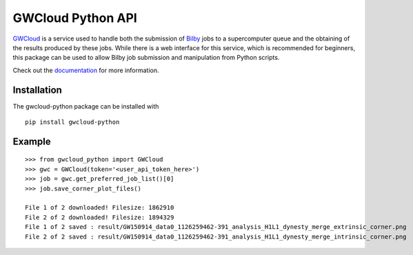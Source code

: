 GWCloud Python API
==================

`GWCloud <https://gwcloud.org.au/>`_ is a service used to handle both the submission of `Bilby <https://pypi.org/project/bilby/>`_ jobs to a supercomputer queue and the obtaining of the results produced by these jobs.
While there is a web interface for this service, which is recommended for beginners, this package can be used to allow Bilby job submission and manipulation from Python scripts.

Check out the `documentation <https://gwcloud-python.readthedocs.io/en/latest/>`_ for more information.

Installation
------------

The gwcloud-python package can be installed with

::

    pip install gwcloud-python


Example
-------

::

    >>> from gwcloud_python import GWCloud
    >>> gwc = GWCloud(token='<user_api_token_here>')
    >>> job = gwc.get_preferred_job_list()[0]
    >>> job.save_corner_plot_files()

    File 1 of 2 downloaded! Filesize: 1862910
    File 2 of 2 downloaded! Filesize: 1894329
    File 1 of 2 saved : result/GW150914_data0_1126259462-391_analysis_H1L1_dynesty_merge_extrinsic_corner.png
    File 2 of 2 saved : result/GW150914_data0_1126259462-391_analysis_H1L1_dynesty_merge_intrinsic_corner.png